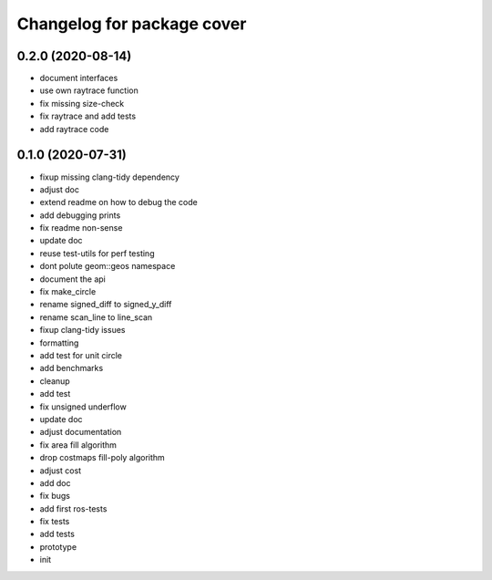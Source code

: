^^^^^^^^^^^^^^^^^^^^^^^^^^^
Changelog for package cover
^^^^^^^^^^^^^^^^^^^^^^^^^^^

0.2.0 (2020-08-14)
------------------
* document interfaces
* use own raytrace function
* fix missing size-check
* fix raytrace and add tests
* add raytrace code

0.1.0 (2020-07-31)
------------------
* fixup missing clang-tidy dependency
* adjust doc
* extend readme on how to debug the code
* add debugging prints
* fix readme non-sense
* update doc
* reuse test-utils for perf testing
* dont polute geom::geos namespace
* document the api
* fix make_circle
* rename signed_diff to signed_y_diff
* rename scan_line to line_scan
* fixup clang-tidy issues
* formatting
* add test for unit circle
* add benchmarks
* cleanup
* add test
* fix unsigned underflow
* update doc
* adjust documentation
* fix area fill algorithm
* drop costmaps fill-poly algorithm\
* adjust cost
* add doc
* fix bugs
* add first ros-tests
* fix tests
* add tests
* prototype
* init

